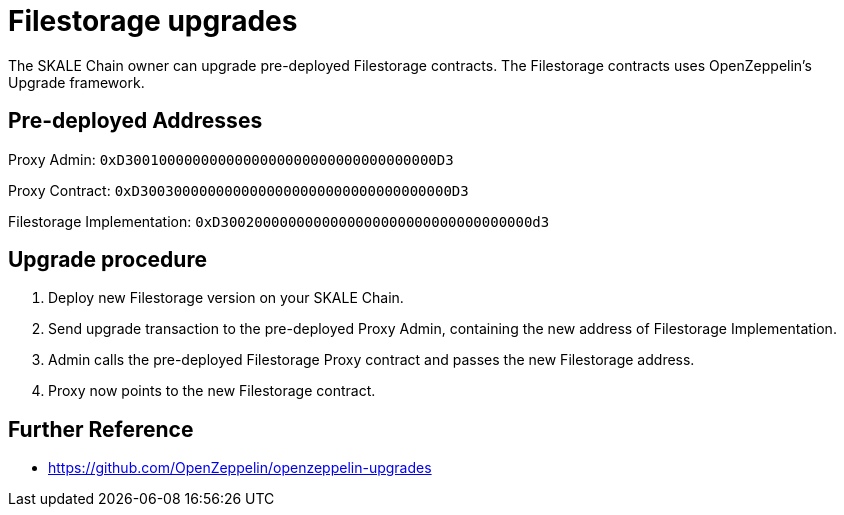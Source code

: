 = Filestorage upgrades

The SKALE Chain owner can upgrade pre-deployed Filestorage contracts. The Filestorage contracts uses OpenZeppelin's Upgrade framework.

== Pre-deployed Addresses

Proxy Admin: `0xD3001000000000000000000000000000000000D3`

Proxy Contract: `0xD3003000000000000000000000000000000000D3`

Filestorage Implementation: `0xD3002000000000000000000000000000000000d3`

== Upgrade procedure

. Deploy new Filestorage version on your SKALE Chain.
. Send upgrade transaction to the pre-deployed Proxy Admin, containing the new address of Filestorage Implementation.
. Admin calls the pre-deployed Filestorage Proxy contract and passes the new Filestorage address.
. Proxy now points to the new Filestorage contract.

== Further Reference

* <https://github.com/OpenZeppelin/openzeppelin-upgrades>